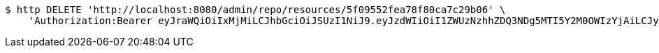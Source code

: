 [source,bash]
----
$ http DELETE 'http://localhost:8080/admin/repo/resources/5f09552fea78f80ca7c29b06' \
    'Authorization:Bearer eyJraWQiOiIxMjMiLCJhbGciOiJSUzI1NiJ9.eyJzdWIiOiI1ZWUzNzhhZDQ3NDg5MTI5Y2M0OWIzYjAiLCJyb2xlcyI6W10sImlzcyI6Im1tYWR1LmNvbSIsImdyb3VwcyI6WyJ0ZXN0Iiwic2FtcGxlIl0sImF1dGhvcml0aWVzIjpbXSwiY2xpZW50X2lkIjoiMjJlNjViNzItOTIzNC00MjgxLTlkNzMtMzIzMDA4OWQ0OWE3IiwiZG9tYWluX2lkIjoiMCIsImF1ZCI6InRlc3QiLCJuYmYiOjE1OTQ0NDcxNTEsInVzZXJfaWQiOiIxMTExMTExMTEiLCJzY29wZSI6ImEuMS5yZXNvdXJjZS5kZWxldGUiLCJleHAiOjE1OTQ0NDcxNTYsImlhdCI6MTU5NDQ0NzE1MSwianRpIjoiZjViZjc1YTYtMDRhMC00MmY3LWExZTAtNTgzZTI5Y2RlODZjIn0.GV6KU9VCoRslhYQuz6EM-mzLdYjO-9aQaEK2MG2A6wuC4RCj7pE1lgL1hqG-QZOuqCBvkkrgGrVVFufZ93Tc1PasCQMM0kzXJibqKQsK9BLpOxHBvVOmZb2ouC5LY80mu10FIfynVvRNedlUXRh-nZLYMoS_ZOUmzVS5JSrIpjXCgDewhU4p5hyRphy2s72mMpaOs8NxMvwhkGIh-IEjXaqfwfZpg8sEha3T8JX8cZx6bXSX8f7nr8curXYQgwpuo7ufoaojWZhFj0txcpVpnpXmEuRPlJG6EYwFp_ud188a9JeZBCYSx-ms0JlY3KWq69xiSNScfJWZFKqip_-2kQ'
----